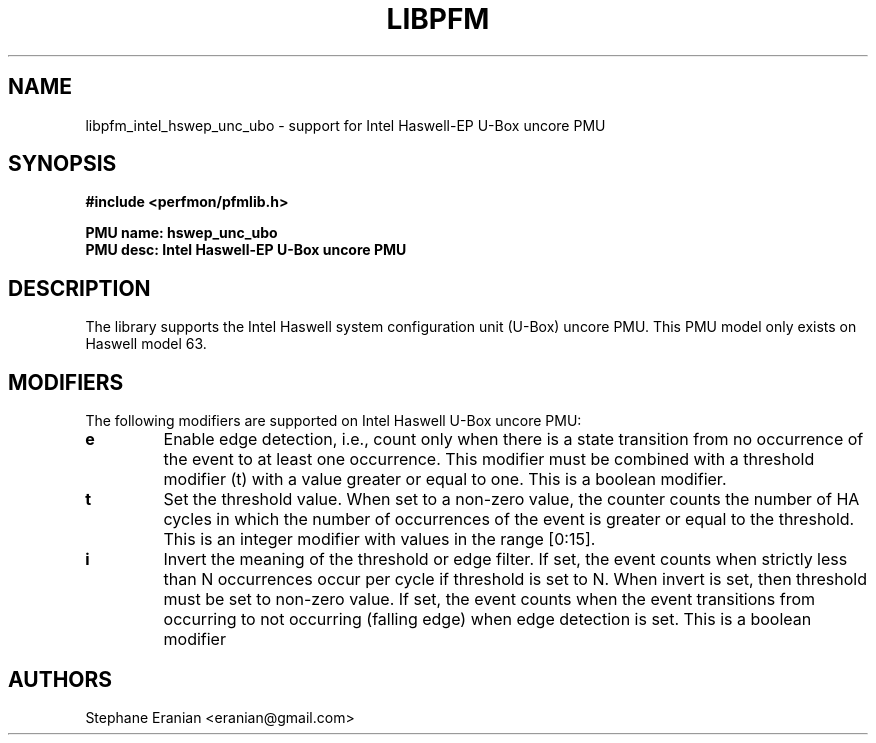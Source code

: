 .TH LIBPFM 3  "May, 2015" "" "Linux Programmer's Manual"
.SH NAME
libpfm_intel_hswep_unc_ubo - support for Intel Haswell-EP U-Box uncore PMU
.SH SYNOPSIS
.nf
.B #include <perfmon/pfmlib.h>
.sp
.B PMU name: hswep_unc_ubo
.B PMU desc: Intel Haswell-EP U-Box uncore PMU
.sp
.SH DESCRIPTION
The library supports the Intel Haswell system configuration unit (U-Box) uncore PMU.
This PMU model only exists on Haswell model 63.

.SH MODIFIERS
The following modifiers are supported on Intel Haswell U-Box uncore PMU:
.TP
.B e
Enable edge detection, i.e., count only when there is a state transition from no occurrence of the event to at least one occurrence. This modifier must be combined with a threshold modifier (t) with a value greater or equal to one.  This is a boolean modifier.
.TP
.B t
Set the threshold value. When set to a non-zero value, the counter counts the number
of HA cycles in which the number of occurrences of the event is greater or equal to
the threshold.  This is an integer modifier with values in the range [0:15].
.TP
.B i
Invert the meaning of the threshold or edge filter. If set, the event counts when strictly less
than N occurrences occur per cycle if threshold is set to N. When invert is set, then threshold
must be set to non-zero value. If set, the event counts when the event transitions from occurring
to not occurring (falling edge) when edge detection is set. This is a boolean modifier

.SH AUTHORS
.nf
Stephane Eranian <eranian@gmail.com>
.if
.PP

